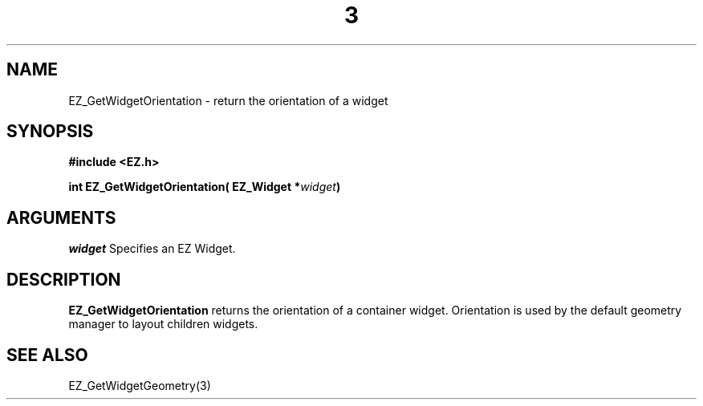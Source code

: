 '\"
'\" Copyright (c) 1997 Maorong Zou
'\" 
.TH  3 "" EZWGL "EZWGL Functions"
.BS
.SH NAME
EZ_GetWidgetOrientation \- return the orientation of a widget

.SH SYNOPSIS
.nf
.B #include <EZ.h>
.sp
.BI "int EZ_GetWidgetOrientation( EZ_Widget *" widget )

.SH ARGUMENTS
\fIwidget\fR  Specifies an EZ Widget.
.sp

.SH DESCRIPTION
.PP
\fBEZ_GetWidgetOrientation\fR  returns the orientation of a container
widget. Orientation is used by the default geometry manager to layout
children widgets. 
.PP

.SH "SEE ALSO"
 EZ_GetWidgetGeometry(3)
.br



